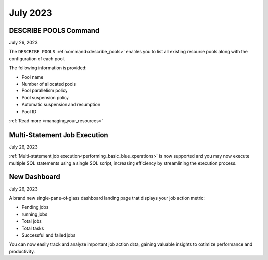 .. _july_2023:

*********
July 2023
*********

DESCRIBE POOLS Command
----------------------

July 26, 2023

The ``DESCRIBE POOLS`` :ref:`command<describe_pools>` enables you to list all existing resource pools along with the configuration of each pool. 

The following information is provided:

* Pool name
* Number of allocated pools
* Pool parallelism policy
* Pool suspension policy
* Automatic suspension and resumption
* Pool ID

:ref:`Read more <managing_your_resources>`

Multi-Statement Job Execution
-----------------------------

July 26, 2023

:ref:`Multi-statement job execution<performing_basic_blue_operations>` is now supported and you may now execute multiple SQL statements using a single SQL script, increasing efficiency by streamlining the execution process.

New Dashboard
-------------

July 26, 2023

A brand new single-pane-of-glass dashboard landing page that displays your job action metric:

* Pending jobs
* running jobs
* Total jobs
* Total tasks
* Successful and failed jobs

You can now easily track and analyze important job action data, gaining valuable insights to optimize performance and productivity.
